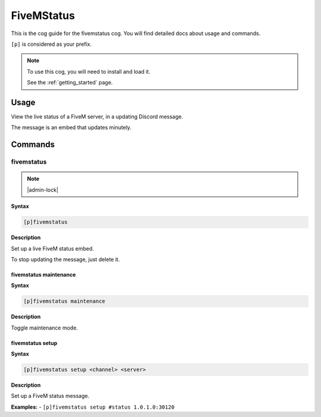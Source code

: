 .. _fivemstatus:

===========
FiveMStatus
===========

This is the cog guide for the fivemstatus cog. You will
find detailed docs about usage and commands.

``[p]`` is considered as your prefix.

.. note::

    To use this cog, you will need to install and load it.

    See the :ref:`getting_started` page.

.. _fivemstatus-usage:

-----
Usage
-----

View the live status of a FiveM server, in a updating Discord message.

The message is an embed that updates minutely.


.. _fivemstatus-commands:

--------
Commands
--------

.. _fivemstatus-command-fivemstatus:

^^^^^^^^^^^
fivemstatus
^^^^^^^^^^^

.. note:: |admin-lock|

**Syntax**

.. code-block:: none

    [p]fivemstatus 

**Description**

Set up a live FiveM status embed.

To stop updating the message, just delete it.

.. _fivemstatus-command-fivemstatus-maintenance:

"""""""""""""""""""""""
fivemstatus maintenance
"""""""""""""""""""""""

**Syntax**

.. code-block:: none

    [p]fivemstatus maintenance 

**Description**

Toggle maintenance mode.

.. _fivemstatus-command-fivemstatus-setup:

"""""""""""""""""
fivemstatus setup
"""""""""""""""""

**Syntax**

.. code-block:: none

    [p]fivemstatus setup <channel> <server>

**Description**

Set up a FiveM status message.

**Examples:**
- ``[p]fivemstatus setup #status 1.0.1.0:30120``
